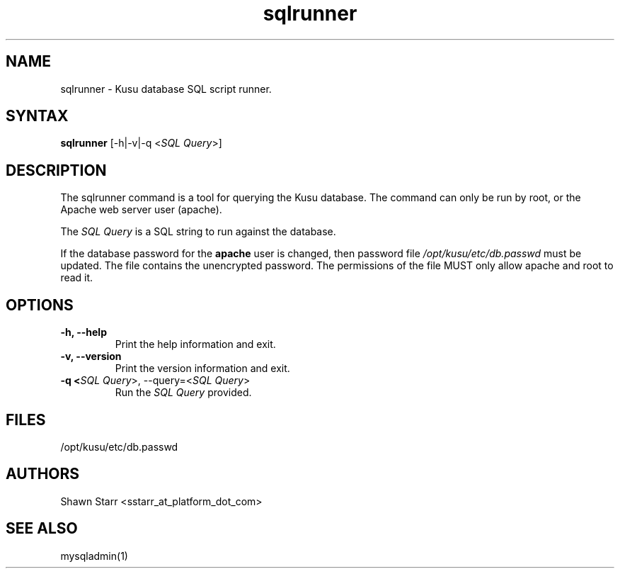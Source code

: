 .\" Copyright (c) 2007 Platform Computing Inc
.TH "sqlrunner" "8" "0.10" "Mark Black" "Kusu Base"
.SH "NAME"
.LP 
sqlrunner \- Kusu database SQL script runner.
.SH "SYNTAX"
.LP 
\fBsqlrunner\fR [\-h|\-v|\-q <\fISQL Query\fR>] 

.SH "DESCRIPTION"
.LP 
The sqlrunner command is a tool for querying the Kusu database.  The command can only be run by root, or the Apache web server user (apache).  
.LP 
The \fISQL Query\fR is a SQL string to run against the database.
.LP 
If the database password for the \fBapache\fR user is changed, then password file \fI/opt/kusu/etc/db.passwd\fR must be updated.  The file contains the unencrypted password.  The permissions of the file MUST only allow apache and root to read it. 
.SH "OPTIONS"
.LP 
.TP 
\fB\-h, \-\-help\fR
Print the help information and exit.
.TP 
\fB\-v, \-\-version\fR
Print the version information and exit.
.TP 
\fB\-q <\fISQL Query\fR>, \-\-query=<\fISQL Query\fR>\fR
Run the \fISQL Query\fR provided.

.SH "FILES"
.LP 
.TP 
/opt/kusu/etc/db.passwd
.SH "AUTHORS"
.LP 
Shawn Starr <sstarr_at_platform_dot_com>
.SH "SEE ALSO"
.LP 
mysqladmin(1)  
